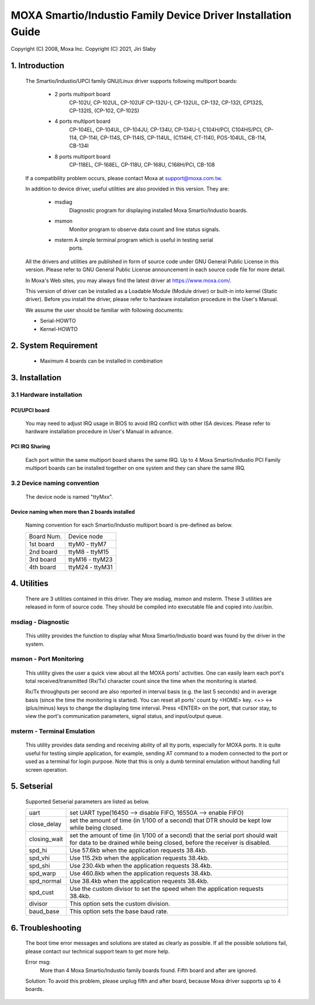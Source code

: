 =============================================================
MOXA Smartio/Industio Family Device Driver Installation Guide
=============================================================

Copyright (C) 2008, Moxa Inc.
Copyright (C) 2021, Jiri Slaby

.. Content

   1. Introduction
   2. System Requirement
   3. Installation
      3.1 Hardware installation
      3.2 Device naming convention
   4. Utilities
   5. Setserial
   6. Troubleshooting

1. Introduction
^^^^^^^^^^^^^^^

   The Smartio/Industio/UPCI family GNU/Linux driver supports following multiport
   boards:

    - 2 ports multiport board
	CP-102U, CP-102UL, CP-102UF
	CP-132U-I, CP-132UL,
	CP-132, CP-132I, CP132S, CP-132IS,
	(CP-102, CP-102S)

    - 4 ports multiport board
	CP-104EL,
	CP-104UL, CP-104JU,
	CP-134U, CP-134U-I,
	C104H/PCI, C104HS/PCI,
	CP-114, CP-114I, CP-114S, CP-114IS, CP-114UL,
	(C114HI, CT-114I),
	POS-104UL,
	CB-114,
	CB-134I

    - 8 ports multiport board
	CP-118EL, CP-168EL,
	CP-118U, CP-168U,
	C168H/PCI,
	CB-108

   If a compatibility problem occurs, please contact Moxa at
   support@moxa.com.tw.

   In addition to device driver, useful utilities are also provided in this
   version. They are:

    - msdiag
		 Diagnostic program for displaying installed Moxa
                 Smartio/Industio boards.
    - msmon
		 Monitor program to observe data count and line status signals.
    - msterm     A simple terminal program which is useful in testing serial
	         ports.

   All the drivers and utilities are published in form of source code under
   GNU General Public License in this version. Please refer to GNU General
   Public License announcement in each source code file for more detail.

   In Moxa's Web sites, you may always find the latest driver at
   https://www.moxa.com/.

   This version of driver can be installed as a Loadable Module (Module driver)
   or built-in into kernel (Static driver). Before you install the driver,
   please refer to hardware installation procedure in the User's Manual.

   We assume the user should be familiar with following documents:

   - Serial-HOWTO
   - Kernel-HOWTO

2. System Requirement
^^^^^^^^^^^^^^^^^^^^^

   - Maximum 4 boards can be installed in combination

3. Installation
^^^^^^^^^^^^^^^

3.1 Hardware installation
=========================

PCI/UPCI board
--------------

   You may need to adjust IRQ usage in BIOS to avoid IRQ conflict with other
   ISA devices. Please refer to hardware installation procedure in User's
   Manual in advance.

PCI IRQ Sharing
---------------

   Each port within the same multiport board shares the same IRQ. Up to
   4 Moxa Smartio/Industio PCI Family multiport boards can be installed
   together on one system and they can share the same IRQ.



3.2 Device naming convention
============================

   The device node is named "ttyMxx".

Device naming when more than 2 boards installed
-----------------------------------------------

   Naming convention for each Smartio/Industio multiport board is
   pre-defined as below.

   ============ ===============
   Board Num.	Device node
   1st board	ttyM0  - ttyM7
   2nd board	ttyM8  - ttyM15
   3rd board	ttyM16 - ttyM23
   4th board	ttyM24 - ttyM31
   ============ ===============

4. Utilities
^^^^^^^^^^^^

   There are 3 utilities contained in this driver. They are msdiag, msmon and
   msterm. These 3 utilities are released in form of source code. They should
   be compiled into executable file and copied into /usr/bin.

msdiag - Diagnostic
===================

   This utility provides the function to display what Moxa Smartio/Industio
   board was found by the driver in the system.

msmon - Port Monitoring
=======================

   This utility gives the user a quick view about all the MOXA ports'
   activities. One can easily learn each port's total received/transmitted
   (Rx/Tx) character count since the time when the monitoring is started.

   Rx/Tx throughputs per second are also reported in interval basis (e.g.
   the last 5 seconds) and in average basis (since the time the monitoring
   is started). You can reset all ports' count by <HOME> key. <+> <->
   (plus/minus) keys to change the displaying time interval. Press <ENTER>
   on the port, that cursor stay, to view the port's communication
   parameters, signal status, and input/output queue.

msterm - Terminal Emulation
===========================

   This utility provides data sending and receiving ability of all tty ports,
   especially for MOXA ports. It is quite useful for testing simple
   application, for example, sending AT command to a modem connected to the
   port or used as a terminal for login purpose. Note that this is only a
   dumb terminal emulation without handling full screen operation.

5. Setserial
^^^^^^^^^^^^

   Supported Setserial parameters are listed as below.

   ============== =============================================================
   uart		  set UART type(16450 --> disable FIFO, 16550A --> enable FIFO)
   close_delay	  set the amount of time (in 1/100 of a second) that DTR
		  should be kept low while being closed.
   closing_wait   set the amount of time (in 1/100 of a second) that the
		  serial port should wait for data to be drained while
		  being closed, before the receiver is disabled.
   spd_hi	  Use 57.6kb when the application requests 38.4kb.
   spd_vhi	  Use 115.2kb when the application requests 38.4kb.
   spd_shi	  Use 230.4kb when the application requests 38.4kb.
   spd_warp	  Use 460.8kb when the application requests 38.4kb.
   spd_normal	  Use 38.4kb when the application requests 38.4kb.
   spd_cust	  Use the custom divisor to set the speed when the
		  application requests 38.4kb.
   divisor	  This option sets the custom division.
   baud_base	  This option sets the base baud rate.
   ============== =============================================================

6. Troubleshooting
^^^^^^^^^^^^^^^^^^

   The boot time error messages and solutions are stated as clearly as
   possible. If all the possible solutions fail, please contact our technical
   support team to get more help.


   Error msg:
	      More than 4 Moxa Smartio/Industio family boards found. Fifth board
              and after are ignored.

   Solution:
   To avoid this problem, please unplug fifth and after board, because Moxa
   driver supports up to 4 boards.
